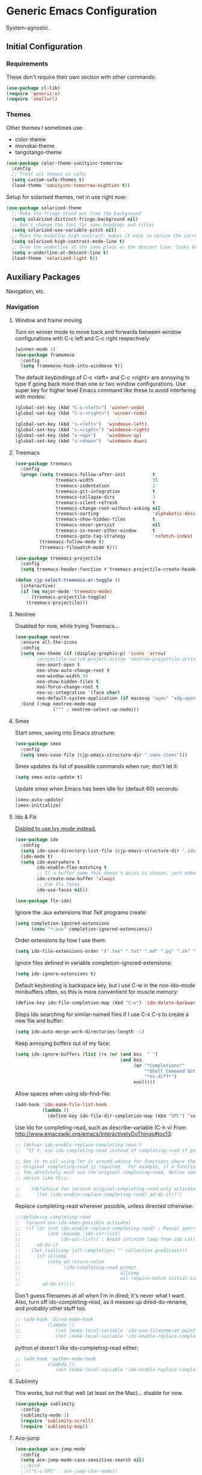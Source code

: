 * Generic Emacs Configuration

System-agnostic.

** Initial Configuration

*** Requirements

These don't require their own section with other commands:

#+BEGIN_SRC emacs-lisp
  (use-package cl-lib)
  (require 'generic-x)
  (require 'smallurl)
#+END_SRC

*** Themes

Other themes I sometimes use:

- color-theme
- monokai-theme
- tangotango-theme

#+BEGIN_SRC emacs-lisp
  (use-package color-theme-sanityinc-tomorrow
    :config
    ;; Treat all themes as safe:
    (setq custom-safe-themes t)
    (load-theme 'sanityinc-tomorrow-eighties t))
#+END_SRC

Setup for solarised themes, not in use right now:

#+BEGIN_SRC emacs-lisp :tangle no
  (use-package solarized-theme
    ;; Make the fringe stand out from the background
    (setq solarized-distinct-fringe-background nil)
    ;; Don't change the font for some headings and titles
    (setq solarized-use-variable-pitch nil)
    ;; Make the modeline high contrast: makes it easy to notice the current buffer
    (setq solarized-high-contrast-mode-line t)
    ;; Draw the underline at the same place as the descent line: looks better
    (setq x-underline-at-descent-line t)
    (load-theme 'solarized-light t))
#+END_SRC

** Auxiliary Packages

Navigation, etc.

*** Navigation
**** Window and frame moving

Turn on winner mode to move back and forwards between window configurations with C-c left
and C-c right respectively:

#+BEGIN_SRC emacs-lisp
  (winner-mode 1)
  (use-package framemove
    :config
    (setq framemove-hook-into-windmove t))
#+END_SRC

The default keybindings of C-c <left> and C-c <right> are annoying to type if going back
more than one or two window configurations. Use super key for higher level Emacs command
like these to avoid interfering with modes:

#+BEGIN_SRC emacs-lisp
  (global-set-key (kbd "C-s-<left>") 'winner-undo)
  (global-set-key (kbd "C-s-<right>") 'winner-redo)

  (global-set-key (kbd "s-<left>")  'windmove-left)
  (global-set-key (kbd "s-<right>") 'windmove-right)
  (global-set-key (kbd "s-<up>")    'windmove-up)
  (global-set-key (kbd "s-<down>")  'windmove-down)
#+END_SRC

**** Treemacs

#+BEGIN_SRC emacs-lisp
  (use-package treemacs
    :config
    (progn (setq treemacs-follow-after-init          t
                 treemacs-width                      35
                 treemacs-indentation                2
                 treemacs-git-integration            t
                 treemacs-collapse-dirs              3
                 treemacs-silent-refresh             t
                 treemacs-change-root-without-asking nil
                 treemacs-sorting                    'alphabetic-desc
                 treemacs-show-hidden-files          t
                 treemacs-never-persist              nil
                 treemacs-is-never-other-window      t
                 treemacs-goto-tag-strategy          'refetch-index)
           (treemacs-follow-mode t)
           (treemacs-filewatch-mode t)))

  (use-package treemacs-projectile
    :config
    (setq treemacs-header-function #'treemacs-projectile-create-header))

  (defun cjp-select-treemacs-or-toggle ()
    (interactive)
    (if (eq major-mode 'treemacs-mode)
        (treemacs-projectile-toggle)
      (treemacs-projectile)))
#+END_SRC

**** Neotree

Disabled for now, while trying Treemacs...

#+BEGIN_SRC emacs-lisp :tangle no
  (use-package neotree
    :ensure all-the-icons
    :config
    (setq neo-theme (if (display-graphic-p) 'icons 'arrow)
          ;projectile-switch-project-action 'neotree-projectile-action
          neo-smart-open t
          neo-show-auto-change-root t
          neo-window-width 30
          neo-show-hidden-files t
          neo-force-change-root t
          neo-vc-integration '(face char)
          neo-default-system-application (if macosxp "open" "xdg-open"))
    :bind (:map neotree-mode-map
                ("^" . neotree-select-up-node)))
#+END_SRC

**** Smex

Start smex, saving into Emacs structure:

#+BEGIN_SRC emacs-lisp
  (use-package smex
    :config
    (setq smex-save-file (cjp-emacs-structure-dir ".smex-items")))
#+END_SRC

Smex updates its list of possible commands when run; don't let it:

#+BEGIN_SRC emacs-lisp
  (setq smex-auto-update t)
#+END_SRC

Update smex when Emacs has been idle for (default 60) seconds:

#+BEGIN_SRC emacs-lisp
  (smex-auto-update)
  (smex-initialize)
#+END_SRC

**** Ido & Flx

_Disbled to use Ivy mode instead._

#+BEGIN_SRC emacs-lisp :tangle no
  (use-package ido
    :config
    (setq ido-save-directory-list-file (cjp-emacs-structure-dir ".ido.last"))
    (ido-mode t)
    (setq ido-everywhere t
          ido-enable-flex-matching t
          ;; If a buffer name that doesn't exist is chosen, just make a new one without prompting
          ido-create-new-buffer 'always
          ;; Use flx faces
          ido-use-faces nil))

  (use-package flx-ido)
#+END_SRC

Ignore the .aux extensions that TeX programs create:

#+BEGIN_SRC emacs-lisp :tangle no
  (setq completion-ignored-extensions
        (cons "*.aux" completion-ignored-extensions))
#+END_SRC

Order extensions by how I use them:

#+BEGIN_SRC emacs-lisp :tangle no
  (setq ido-file-extensions-order '(".tex" ".txt" ".md" ".py" ".sh" ".el" ".xml" ".htm"))
#+END_SRC

Ignore files defined in variable completion-ignored-extensions:

#+BEGIN_SRC emacs-lisp :tangle no
  (setq ido-ignore-extensions t)
#+END_SRC

Default keybinding is backspace key, but I use C-w in the non-Ido-mode minibuffers often,
so this is more conventient for muscle memory:

#+BEGIN_SRC emacs-lisp :tangle no
  (define-key ido-file-completion-map (kbd "C-w") 'ido-delete-backward-updir)
#+END_SRC

Stops Ido searching for similar-named files if I use C-x C-s to create a new
file and buffer:

#+BEGIN_SRC emacs-lisp :tangle no
  (setq ido-auto-merge-work-directories-length -1)
#+END_SRC

Keep annoying buffers out of my face:

#+BEGIN_SRC emacs-lisp :tangle no
  (setq ido-ignore-buffers (list (rx (or (and bos  " ")
                                         (and bos
                                              (or "*Completions*"
                                                  "*Shell Command Output*"
                                                  "*vc-diff*")
                                              eos)))))
#+END_SRC

Allow spaces when using ido-find-file:

#+BEGIN_SRC emacs-lisp :tangle no
  (add-hook 'ido-make-file-list-hook
            (lambda ()
              (define-key ido-file-dir-completion-map (kbd "SPC") 'self-insert-command)))
#+END_SRC

Use Ido for completing-read, such as describe-variable (C-h v) From
http://www.emacswiki.org/emacs/InteractivelyDoThings#toc13:

#+BEGIN_SRC emacs-lisp :tangle no
  ;; (defvar ido-enable-replace-completing-read t
  ;;  "If t, use ido-completing-read instead of completing-read if possible.

  ;; Set it to nil using let in around-advice for functions where the
  ;; original completing-read is required.  For example, if a function
  ;; foo absolutely must use the original completing-read, define some
  ;; advice like this:

  ;;    (defadvice foo (around original-completing-read-only activate)
  ;;      (let (ido-enable-replace-completing-read) ad-do-it))")
#+END_SRC

Replace completing-read wherever possible, unless directed otherwise:

#+BEGIN_SRC emacs-lisp :tangle no
  ;;(defadvice completing-read
  ;;  (around use-ido-when-possible activate)
  ;;  (if (or (not ido-enable-replace-completing-read) ; Manual override disable ido
  ;;          (and (boundp 'ido-cur-list)
  ;;               ido-cur-list)) ; Avoid infinite loop from ido calling this
  ;;      ad-do-it
  ;;    (let ((allcomp (all-completions "" collection predicate)))
  ;;      (if allcomp
  ;;          (setq ad-return-value
  ;;                (ido-completing-read prompt
  ;;                                     allcomp
  ;;                                     nil require-match initial-input hist def))
  ;;        ad-do-it))))
#+END_SRC

Don't guess filenames at all when I'm in dired; it's never what I want.  Also, turn off
ido-completing-read, as it messes up dired-do-rename, and probably other stuff too.

#+BEGIN_SRC emacs-lisp :tangle no
  ;; (add-hook 'dired-mode-hook
  ;;          (lambda ()
  ;;             (set (make-local-variable 'ido-use-filename-at-point) nil)
  ;;             (set (make-local-variable 'ido-enable-replace-completing-read) nil)))
#+END_SRC

python.el doesn't like ido-completing-read either:

#+BEGIN_SRC emacs-lisp :tangle no
  ;; (add-hook 'python-mode-hook
  ;;          (lambda ()
  ;;             (set (make-local-variable 'ido-enable-replace-completing-read) nil)))
#+END_SRC

**** Sublimity

This works, but not that well (at least on the Mac)... disable for now.

#+BEGIN_SRC emacs-lisp :tangle no
    (use-package sublimity
      :config
      (sublimity-mode 1)
      (require 'sublimity-scroll)
      (require 'sublimity-map))
#+END_SRC

**** Ace-jump

#+BEGIN_SRC emacs-lisp
  (use-package ace-jump-mode
    :config
    (setq ace-jump-mode-case-sensitive-search nil)
    ;;:bind
    ;;(("C-c SPC" . ace-jump-char-mode))
    )
#+END_SRC

**** ace-isearch

#+BEGIN_SRC emacs-lisp
  (use-package ace-isearch
    :config
    (global-ace-isearch-mode t)

    (setq ace-isearch-input-idle-delay 0.4
          ace-isearch-input-length 10
          ace-isearch-function-from-isearch 'helm-swoop-from-isearch
          ace-isearch-submode 'ace-jump-char-mode
          ace-isearch-use-ace-jump 'printing-char))
#+END_SRC

**** Helm

_Disabled for now... switching to use Ivy._

#+BEGIN_SRC emacs-lisp :tangle no
  (use-package ac-helm)
  (use-package helm-dictionary)
#+END_SRC

Good setup advice from https://tuhdo.github.io/helm-intro.html. Use
curl if it's available. Explicitly disable fuzzy matching, as Helm
seems better without. M-x doesn't work with same keys on all systems,
so bind to C-x X-m too (And C-c for good measure, in case your finger
slips).

#+BEGIN_SRC emacs-lisp :tangle no
  (use-package helm
    :config
    (helm-mode 1)
    (helm-adaptive-mode 1)
    (when (executable-find "curl")
      (setq helm-google-suggest-use-curl-p t))
    (setq helm-split-window-in-side-p t ; Open helm buffer inside current window
          helm-move-to-line-cycle-in-source t
          helm-ff-search-library-in-sexp t ; search for library in `require' and `declare-function' sexp
          helm-scroll-amount 8 ; scroll 8 lines other window using M-<next>/M-<prior>
          helm-ff-file-name-history-use-recentf t
          helm-yank-symbol-first t
          helm-ff-newfile-prompt-p nil)
    (setq helm-M-x-fuzzy-match nil
          helm-buffers-fuzzy-matching nil
          helm-recentf-fuzzy-match nil
          helm-semantic-fuzzy-match nil
          helm-imenu-fuzzy-match nil
          helm-locate-fuzzy-match nil
          helm-apropos-fuzzy-match nil
          helm-lisp-fuzzy-completion nil)

    :bind
    (("M-x" . helm-M-x)
     ("C-x m" . helm-M-x)
     ("C-x C-m" . helm-M-x)
     ("C-c C-m" . helm-M-x)
     ("C-x b" . helm-mini)
     ("C-x C-r" . helm-recentf)
     ("M-y" . helm-show-kill-ring)
     ("C-x C-d" . helm-find-files)
     ("C-x C-f" . helm-find-files)
     ("C-'" . helm-semantic-or-imenu)
     ("C-." . helm-all-mark-rings)
     ("C-," . helm-filtered-bookmarks)
     ("C-h a" . helm-apropos)
     ("C-S-s" . helm-swoop)

     :map helm-map
     ("<tab>" . helm-execute-persistent-action)
     ("C-i" . helm-execute-persistent-action)
     ("C-<tab>" . helm-select-action)
     ("C-w" . backward-kill-word)
     ("M-n" . helm-next-source)
     ("M-p" . helm-previous-source)))
#+END_SRC

If the thing at point is a directory, go into the directory (as though hitting
<tab>). Else, open it. If the directory is `.' or `..', open in dired as usual:

#+BEGIN_SRC emacs-lisp :tangle no
  (define-key helm-find-files-map (kbd "<return>")
    '(lambda () (interactive) (let ((sel (helm-get-selection)))
                           (if (and (file-directory-p sel)
                                    (not (helm-ff-dot-file-p sel)))
                               (helm-execute-persistent-action)
                             (helm-maybe-exit-minibuffer)))))
#+END_SRC

#+BEGIN_SRC emacs-lisp :tangle no
  (define-key helm-find-files-map (kbd "C-x C-f") (lambda () (interactive)
                                                    (let ((current-prefix-arg '(4)))
                                                      (helm-ff-run-browse-project))))
  (define-key helm-find-files-map (kbd "C-x C-d") 'helm-ff-run-locate)
#+END_SRC

If the first two items in helm-find-files results are '.' and '..', and point would
usually be on the first one, move point down by two:

#+BEGIN_SRC emacs-lisp :tangle no
  (add-hook 'helm-after-update-hook
            (lambda () (when (and (helm-file-completion-source-p)
                             (not (helm-empty-source-p))
                             (string-match "/\\.$" (helm-get-selection)))
                    (helm-next-line 2))))
#+END_SRC

Use thing at point when invoking helm-man-woman:

#+BEGIN_SRC emacs-lisp :tangle no
  (add-to-list 'helm-sources-using-default-as-input 'helm-source-man-pages)
#+END_SRC

***** helm-swoop

#+BEGIN_SRC emacs-lisp :tangle no
  (use-package helm-swoop)
#+END_SRC

=helm-swoop-multiline-from-helm-swoop= is a result of a [[https://www.reddit.com/r/emacs/comments/334a7a/binding_to_trigger_helmswoop_multiline/cqj6xqd][question I asked on reddit]]:

#+BEGIN_SRC emacs-lisp :tangle no
  (defun helm-swoop-multiline-from-helm-swoop ()
    "Run `helm-swoop' over multiple lines, using the current
  helm-swoop pattern."
    (interactive)
    ;; run after exit the current minibuffer operation
    (run-with-timer
     0 nil (lambda () (helm-swoop :$query helm-swoop-pattern :$multiline 4)))
    (exit-minibuffer))
#+END_SRC

#+BEGIN_SRC emacs-lisp :tangle no
  (define-key isearch-mode-map (kbd "M-s") 'helm-swoop-from-isearch)
  (define-key helm-swoop-map (kbd "M-s") 'helm-multi-swoop-all-from-helm-swoop)
  (define-key helm-multi-swoop-map (kbd "M-s") 'helm-swoop-multiline-from-helm-swoop)
#+END_SRC

Move up and down like isearch:

#+BEGIN_SRC emacs-lisp :tangle no
  (define-key helm-swoop-map (kbd "C-r") 'helm-previous-line)
  (define-key helm-swoop-map (kbd "C-s") 'helm-next-line)
  (define-key helm-multi-swoop-map (kbd "C-r") 'helm-previous-line)
  (define-key helm-multi-swoop-map (kbd "C-s") 'helm-next-line)
#+END_SRC

#+BEGIN_SRC emacs-lisp :tangle no
  (setq helm-swoop-use-line-number-face t)
#+END_SRC
**** Ivy mode

#+BEGIN_SRC emacs-lisp
  (use-package ivy
    :diminish " Ⓘ"
    :config
    (ivy-mode 1)

    ;; Add recentf-mode and bookmarks to ivy-switch-buffer completion candidates
    (setq ivy-use-virtual-buffers t)

    ;; Allow minibuffer commands in the minibuffer
    (setq enable-recursive-minibuffers t)

    ;; I prefer to be able to match words regardless of their search order
    (setq ivy-re-builders-alist
          '((t . ivy--regex-ignore-order)))

    (setq ivy-height 14)

    ;; Set Ivy to be used by other modes that don't pick it up by default
    (setq magit-completing-read-function 'ivy-completing-read)
    (setq projectile-completion-system 'ivy)
    :bind (:map ivy-minibuffer-map
                ;; Switch these two bindings round, as this feels more natural
                ("C-j" . ivy-done)
                ("<return>" . ivy-alt-done)
                ;; This is bound to C-w too, but I have years of using this binding with
                ;; Helm
                ("C-l" . ivy-backward-kill-word)))

  (use-package counsel
    :ensure smex
    :config
    ;; The default is to prefix the input with '^', but I dislike this behaviour
    (add-to-list 'ivy-initial-inputs-alist '(counsel-M-x . ""))
    :bind (("C-x C-r" . counsel-recentf)
           ("M-y" . counsel-yank-pop)
           ("C-x C-d" . counsel-dired-jump)
           ("C-'" . counsel-imenu)
           ("M-x" . counsel-M-x)))

  (use-package swiper
    :bind (("C-s" . swiper)
           ("C-r" . swiper)))
#+END_SRC

*** Visual Improvements
**** GitGutter

#+BEGIN_SRC emacs-lisp
  (use-package git-gutter
    :config
    (global-git-gutter-mode 1))
#+END_SRC

**** Visual Bookmarks

#+BEGIN_SRC emacs-lisp
  (use-package bm
    :ensure t
    :demand t

    :init
    ;; restore on load (even before you require bm)
    (setq bm-restore-repository-on-load t)

    :config
    ;; Allow cross-buffer 'next'
    (setq bm-cycle-all-buffers t)

    ;; where to store persistant files
    (setq bm-repository-file (cjp-data-dir "bm-repository"))

    ;; save bookmarks
    (setq-default bm-buffer-persistence t)

    ;; Loading the repository from file when on start up.
    (add-hook' after-init-hook 'bm-repository-load)
    ;; Restoring bookmarks when on file find.
    (add-hook 'find-file-hooks 'bm-buffer-restore)

    ;; Saving bookmarks
    (add-hook 'kill-buffer-hook #'bm-buffer-save)

    ;; Saving the repository to file when on exit.  kill-buffer-hook is not called
    ;; when Emacs is killed, so we must save all bookmarks first.
    (add-hook 'kill-emacs-hook #'(lambda nil
                                   (bm-buffer-save-all)
                                   (bm-repository-save)))

    ;; The `after-save-hook' is not necessary to use to achieve persistence, but
    ;; it makes the bookmark data in repository more in sync with the file state.
    (add-hook 'after-save-hook #'bm-buffer-save)

    ;; Restoring bookmarks
    (add-hook 'find-file-hooks   #'bm-buffer-restore)
    (add-hook 'after-revert-hook #'bm-buffer-restore)

    ;; The `after-revert-hook' is not necessary to use to achieve persistence, but
    ;; it makes the bookmark data in repository more in sync with the file
    ;; state. This hook might cause trouble when using packages that automatically
    ;; reverts the buffer (like vc after a check-in).  This can easily be avoided
    ;; if the package provides a hook that is called before the buffer is reverted
    ;; (like `vc-before-checkin-hook').  Then new bookmarks can be saved before
    ;; the buffer is reverted.  Make sure bookmarks is saved before check-in (and
    ;; revert-buffer)
    (add-hook 'vc-before-checkin-hook #'bm-buffer-save)

    :bind (("<f2>" . bm-next)
           ("S-<f2>" . bm-previous)
           ("C-<f2>" . bm-toggle)))
#+END_SRC

**** Highlight Indentation

Using [[https://github.com/DarthFennec/highlight-indent-guides][this package]] to show columns, highlighting indentation.

#+BEGIN_SRC emacs-lisp
  (use-package highlight-indent-guides
    :config
    (setq highlight-indent-guides-method 'column
          highlight-indent-guides-auto-odd-face-perc 5
          highlight-indent-guides-auto-even-face-perc 5)
    (add-hook 'prog-mode-hook 'highlight-indent-guides-mode))
#+END_SRC

**** Highlight Symbol

#+BEGIN_SRC emacs-lisp
  (use-package highlight-symbol)
  ;; (global-set-key [(control f3)] 'highlight-symbol-at-point)
  ;; (global-set-key [f3] 'highlight-symbol-next)
  ;; (global-set-key [(shift f3)] 'highlight-symbol-prev)
  ;; (global-set-key [(meta f3)] 'highlight-symbol-prev)))
  ;; (global-set-key [(control meta f3)] 'highlight-symbol-query-replace)
#+END_SRC

**** Uniquify

#+BEGIN_SRC emacs-lisp
  (require 'uniquify)
#+END_SRC

Instead of <2> etc. after buffer name when opening multiple files with the same name,
Change it to "name" : "directory name":

#+BEGIN_SRC emacs-lisp
  (setq uniquify-buffer-name-style 'forward
        uniquify-separator ":")
#+END_SRC

**** Anzu

[[https://github.com/syohex/emacs-anzu][anzu]] provides a minor mode which displays current match and total matches information
in the mode-line in various search modes.

#+BEGIN_SRC emacs-lisp
  (use-package anzu
    :config
    (global-anzu-mode t))
#+END_SRC

**** Powerline

#+BEGIN_SRC emacs-lisp
      (use-package powerline
        :ensure all-the-icons
        :config
        ;; Apply a powerline color offset to correct for the wrong colors of the powerline
        ;; separators
                                            ;(load-library "powerline-srgb-offset")
                                            ;(powerline-srgb-offset-activate "solarized-light")

        (setq powerline-default-separator 'wave)
        (defface cjp-powerline-yellow '((t (:background "#ffcc66" :foreground "#2d2d2d" :inherit mode-line)))
          "Powerline yellow face.")

        ;; Same as powerline-default-theme, but move some of the items about a bit
        (setq-default mode-line-format
                      '("%e"
                        (:eval
                         (let* ((active (powerline-selected-window-active))
                                (mode-line (if active 'mode-line 'mode-line-inactive))
                                (face1 (if active 'powerline-active1 'powerline-inactive1))
                                (face2 (if active 'powerline-active2 'powerline-inactive2))
                                (face-yellow (if active 'cjp-powerline-yellow 'powerline-inactive1))
                                (separator-left (intern (format "powerline-%s-%s"
                                                                (powerline-current-separator)
                                                                (car powerline-default-separator-dir))))
                                (separator-right (intern (format "powerline-%s-%s"
                                                                 (powerline-current-separator)
                                                                 (cdr powerline-default-separator-dir))))
                                (height (when macosxp 20))
                                (lhs (list (powerline-raw "%*" face-yellow 'l)
                                           (let ((branch (mapconcat 'concat (cdr (split-string (or vc-mode " ") "[:-]")) "-")))
                                             (powerline-raw (concat "[" (projectile-project-name)
                                                                    (when (> (length branch) 0)
                                                                      (concat "|" branch))
                                                                    "]") face-yellow 'l))
                                           (let ((host (file-remote-p default-directory 'host)))
                                             (when host
                                               (powerline-raw (concat "(" host ")") face-yellow 'l)))
                                           (powerline-buffer-id face-yellow 'l)
                                           (powerline-raw " " face-yellow)
                                           (funcall separator-left face-yellow face1 height)
                                           (when (boundp 'erc-modified-channels-object)
                                             (powerline-raw erc-modified-channels-object face1 'l))
                                           (powerline-major-mode face1 'l)
                                           (powerline-process face1)
                                            ;(powerline-minor-modes face1 'l)
                                           (powerline-narrow face1 'l)
                                           (powerline-raw " " face1)
                                           (funcall separator-left face1 face2 height)
                                           (when (and (boundp 'which-function-mode) which-function-mode)
                                             (powerline-raw which-func-current face2 'l))))
                                (rhs (list (powerline-raw global-mode-string face2 'r)
                                           (funcall separator-right face2 face1 height)
                                           (powerline-raw " " face1)
                                           (unless window-system
                                             (powerline-raw (char-to-string #xe0a1) face1 'l))
                                           (when powerline-display-buffer-size
                                             (powerline-buffer-size face1 'r))
                                           (when powerline-display-mule-info
                                             (powerline-raw mode-line-mule-info face1 'r))
                                           (powerline-raw "%4l" face1 'r)
                                           (funcall separator-right face1 mode-line height)
                                           (powerline-raw " ")
                                           (powerline-raw "%6p" nil 'r)
                                           (when powerline-display-hud
                                             (powerline-hud face-yellow face1)))))
                           (concat (powerline-render lhs)
                                   (powerline-fill face2 (powerline-width rhs))
                                   (powerline-render rhs)))))))
#+END_SRC

**** Beacon

#+BEGIN_SRC emacs-lisp
  (use-package beacon
    :config (beacon-mode 1))
#+END_SRC

*** General

These packages have no particular configuration; I just use them:

#+BEGIN_SRC emacs-lisp
  (use-package htmlize)

  (use-package regex-tool)
  (use-package scpaste)
  (use-package smooth-scrolling)
#+END_SRC

**** Hydra

#+BEGIN_SRC emacs-lisp
  (use-package hydra)
#+END_SRC

**** IMenu

#+BEGIN_SRC emacs-lisp
  (use-package imenu-anywhere
    :config
    (setq imenu-anywhere-buffer-filter-functions '(imenu-anywhere-same-project-p))
    :bind (("C-'" . ivy-imenu-anywhere)))
#+END_SRC

**** Ag

#+BEGIN_SRC emacs-lisp
  (use-package ag
    :config
    (setq ag-highlight-search t))
#+END_SRC

**** Projectile

#+BEGIN_SRC emacs-lisp
  (use-package projectile
    :diminish " Ⓟ"
    :config
    (projectile-global-mode)
    (setq projectile-enable-caching t)
    :bind (("C-x C-g" . cjp-grep-project-or-swiper-buffer)))

  (use-package counsel-projectile
    :config
    (counsel-projectile-on)
    (setq projectile-switch-project-action #'counsel-projectile-find-file))
#+END_SRC

**** Pandoc mode

#+BEGIN_SRC emacs-lisp
  (use-package pandoc)
#+END_SRC

**** Smart Shift

#+BEGIN_SRC emacs-lisp
  (use-package smart-shift
    :config (global-smart-shift-mode 1))
#+END_SRC

**** Iedit

#+BEGIN_SRC emacs-lisp
  (use-package iedit
    :config
    (set-face-attribute 'iedit-occurrence nil :background "#ffcc66" :foreground "#2d2d2d")
    :bind
    (("C-;" . iedit-mode)
     :map isearch-mode-map
     ("C-;" . iedit-mode)
     :map iedit-mode-keymap
     ("M-n" . iedit-next-occurrence)
     ("M-p" . iedit-prev-occurrence)))
#+END_SRC

**** Multiple Cursors

#+BEGIN_SRC emacs-lisp
  (use-package multiple-cursors
    :bind
    (("C-M-?" . mc/edit-lines)
     ("C-<" . mc/mark-previous-like-this)
     ("C->" . mc/mark-next-like-this)
     ("C-M-<" . mc/mark-all-like-this)
     ("C-M->" . mc/mark-all-like-this)))
#+END_SRC

**** Expand Region

#+BEGIN_SRC emacs-lisp
  (use-package expand-region
    :bind
    (("C-=" . er/expand-region)
     ("C-+" . er/expand-region)
     ("M-+" . er/expand-region)))
#+END_SRC

**** Aspell

Found from http://www.emacswiki.org/emacs/CocoAspell:

#+BEGIN_SRC emacs-lisp
  (setq ispell-program-name "aspell"
        ispell-dictionary "english"
        ispell-dictionary-alist
        (let ((default '("[A-Za-z]" "[^A-Za-z]" "[']" nil
                         ("-B" "-d" "english" "--dict-dir"
                          "/Library/Application Support/cocoAspell/aspell6-en-6.0-0")
                         nil iso-8859-1)))
          `((nil ,@default)
            ("english" ,@default))))
#+END_SRC

Save personal dictionary in emacs structure:

#+BEGIN_SRC emacs-lisp
  (setq ispell-personal-dictionary
        (cjp-emacs-structure-dir ".aspell-personal-dictionary"))
#+END_SRC

Spell word at point (Usually M-$):

#+BEGIN_SRC emacs-lisp
  (global-set-key (kbd "M-s") 'ispell-word)
#+END_SRC

**** ElDoc

#+BEGIN_SRC emacs-lisp
  (use-package c-eldoc)
#+END_SRC

#+BEGIN_SRC emacs-lisp
  (mapc (lambda (x) (add-hook x 'turn-on-eldoc-mode))
        '(python-mode-hook
          inferior-python-mode
          emacs-lisp-mode-hook
          scheme-mode-hook
          inferior-scheme-mode-hook
          geiser-repl-mode-hook
          lisp-mode-hook
          slime-mode-hook
          slime-repl-mode-hook
          lisp-interaction-mode-hook
          c-mode-hook))
#+END_SRC

#+BEGIN_SRC emacs-lisp
  (setq c-eldoc-includes "-I./ -I../ -I/usr/include/ -I/usr/local/include/ ")
#+END_SRC

**** Yasnippet

#+BEGIN_SRC emacs-lisp
  (use-package yasnippet
    :config
    (yas-global-mode 1))
#+END_SRC

Store my personal snippets in ~/emacs/snippets, still load the stock ones:

#+BEGIN_SRC emacs-lisp
  (add-to-list 'yas/root-directory (cjp-emacs-structure-dir "contributed" "snippets"))
  (add-to-list 'yas/root-directory (cjp-emacs-structure-dir "personal" "snippets"))
#+END_SRC

Load snippets from all directories:

#+BEGIN_SRC emacs-lisp
  ;(mapc 'yas/load-directory yas/root-directory)
#+END_SRC

If there are multiple snippets to choose from, use ido by default in minibuffer:

#+BEGIN_SRC emacs-lisp
  (setq yas-prompt-functions '(yas/ido-prompt
                               yas/dropdown-prompt
                               yas/x-prompt
                               yas/completing-prompt
                               yas/no-prompt))
#+END_SRC

Yasnippet doesn't play well with ansi-term:

#+BEGIN_SRC emacs-lisp
  (add-hook 'term-mode-hook (lambda() (yas-minor-mode -1)))
#+END_SRC

**** Recent files

From http://www.masteringemacs.org/articles/2011/01/27/
find-files-faster-recent-files-package

#+BEGIN_SRC emacs-lisp
  (require 'recentf)
#+END_SRC

Tramp mode messes this up, causing Emacs to IO block for a short time. (From
http://www.emacswiki.org/emacs/RecentFiles):

#+BEGIN_SRC emacs-lisp
  (setq recentf-auto-cleanup 'never)
#+END_SRC

50 files ought to be enough:

#+BEGIN_SRC emacs-lisp
  (setq ;; default is ~/.recentf
   recentf-save-file (cjp-emacs-structure-dir ".recentf")
   recentf-max-saved-items 1024
   recentf-exclude '("\.recentf" "\.ido\.last" "\.aux" "~$"))
#+END_SRC

Enable recent files mode:

#+BEGIN_SRC emacs-lisp
  (recentf-mode t)
#+END_SRC

**** Undo-tree

#+BEGIN_SRC emacs-lisp
  (use-package undo-tree
    :config
    (global-undo-tree-mode 1)
    :bind
    (("C-/" . undo-tree-undo)
     ("M-/" . undo-tree-redo)
     ("C-M-/" . undo-tree-visualize)
     ("C-x o" . other-window)

     ;; Easier bindings than shift-left etc. (nearer home row). "C-x u" binding had to be
     ;; undefined before it could be made to run windmove-left
     :map undo-tree-map
     ("C-x u" . nil)))
#+END_SRC

**** CUA

Turn on for rectangle mode only:

#+BEGIN_SRC emacs-lisp
  (setq cua-enable-cua-keys nil)
  (setq cua-rectangle-mark-key (kbd "<C-M-return>"))
  (cua-mode 1)
#+END_SRC

**** Dictionary

#+BEGIN_SRC emacs-lisp
  (use-package dictionary
    :config
    (autoload 'dictionary-search "dictionary"
      "Ask for a word and search it in all dictionaries" t)
    (autoload 'dictionary-match-words "dictionary"
      "Ask for a word and search all matching words in the dictionaries" t)
    (autoload 'dictionary-lookup-definition "dictionary"
      "Unconditionally lookup the word at point." t)
    (autoload 'dictionary "dictionary"
      "Create a new dictionary buffer" t)

    (setq dictionary-default-strategy "re"
          dictionary-use-single-buffer t)
    :bind
    (("C-c s" . dictionary-lookup-definition)
     ("C-c S" . dictionary-search)
     ("C-c m" . dictionary-match-words)
     ("M-S" . dictionary-lookup-definition)))
#+END_SRC
**** Flymake

Show error messages in minibuffer, not as a GUI menu:

#+BEGIN_SRC emacs-lisp
  (use-package flymake-cursor)
#+END_SRC

Use pyflakes with flymake:

#+BEGIN_SRC emacs-lisp
  (when (load "flymake" t)
    (defun flymake-pyflakes-init ()
      (let* ((temp-file (flymake-init-create-temp-buffer-copy
                         'flymake-create-temp-inplace))
             (local-file (file-relative-name
                          temp-file
                          (file-name-directory buffer-file-name))))
        (list "pyflakes" (list local-file))))

    (add-to-list 'flymake-allowed-file-name-masks
                 '("\\.py\\'" flymake-pyflakes-init)))
#+END_SRC

**** Flycheck

#+BEGIN_SRC emacs-lisp
  (use-package flycheck
    :ensure t
    :diminish " Ⓕ"
    :config
    (global-flycheck-mode)
    (setq-default flycheck-disabled-checkers '(emacs-lisp-checkdoc))
    (setq flycheck-display-errors-delay 0.2))
#+END_SRC

**** Edit Server

(Editing from Google Chrome.) Chrome extension `Edit with Emacs` supplies edit-server.el,
which has to be loaded for Emacs to get the content from Chrome.

Further details: http://www.emacswiki.org/emacs/Edit_with_Emacs.

#+BEGIN_SRC emacs-lisp
  (when (display-graphic-p)
    (use-package edit-server
      :config
      (setq edit-server-new-frame nil)
      (edit-server-start)

      ;; Use markdown mode, but still use C-c C-c to send back to Chrome
      (add-hook 'edit-server-start-hook
                (lambda ()
                  (markdown-mode)
                  (local-set-key (kbd "C-c C-c") 'edit-server-done)))))
#+END_SRC

**** DocView

When viewing pdf (for example), have it auto-revert. Useful if viewing a LaTeX document
with AUCTeX:

#+BEGIN_SRC emacs-lisp
  (add-hook 'doc-view-mode-hook 'auto-revert-mode)
#+END_SRC

Higher quality PDFs please:

#+BEGIN_SRC emacs-lisp
  (setq doc-view-resolution 300)
#+END_SRC

**** Bookmarks

#+BEGIN_SRC emacs-lisp
  (use-package bookmark+)
#+END_SRC

Choose a location of bookmarks file. Save bookmarks file every time I put a new bookmark
in the file (not just when Emacs quits):

#+BEGIN_SRC emacs-lisp
  (setq bookmark-default-file (cjp-emacs-structure-dir "bookmarks")
        bookmark-save-flag 1
        bmkp-bmenu-state-file (cjp-emacs-structure-dir ".emacs-bmk-bmenu-state.el")
        bmkp-bmenu-commands-file
        (cjp-emacs-structure-dir ".emacs-bmk-bmenu-commands.el"))
#+END_SRC

**** Company mode

#+BEGIN_SRC emacs-lisp
  (use-package company
    :config
    (global-company-mode)
    :bind (:map company-active-map
                ("C-n" . company-select-next)
                ("C-p" . company-select-previous)
                ("C-w" . backward-kill-word)))

  (use-package company-quickhelp
    :init
    (use-package pos-tip)
    :config
    (company-quickhelp-mode 1)
    (setq company-quickhelp-delay 0))
#+END_SRC

**** Auto-complete

     Disable for now, to use Company mode instead.

#+BEGIN_SRC
  (use-package auto-complete
    :config
    (require 'auto-complete-config)

    (setq ac-comphist-file (cjp-emacs-structure-dir ".ac-comphist.dat")
          ac-fuzzy-enable t)

    (add-to-list 'ac-dictionary-directories
                 (cjp-emacs-structure-dir "auto-complete/dict" "lisp"))
    (ac-config-default))
#+END_SRC

** Development
*** Lisp Family
**** Common Lisp

***** Slime

#+BEGIN_SRC emacs-lisp
  (use-package slime
    :config
    (setq inferior-lisp-program "/usr/local/bin/sbcl")
    ;;(slime-setup '(slime-fancy))
    ;; Auto-complete
    (add-hook 'slime-mode-hook 'set-up-slime-ac)
    (add-hook 'slime-repl-mode-hook 'set-up-slime-ac)
    (eval-after-load "auto-complete"
      '(add-to-list 'ac-modes 'slime-repl-mode)))
#+END_SRC

#+BEGIN_SRC emacs-lisp
  (use-package ac-slime)
#+END_SRC

***** Redshank

#+BEGIN_SRC emacs-lisp
  (use-package redshank
    :init
    (use-package paredit)
    :config
    (require 'redshank-loader)
    (eval-after-load "redshank-loader"
      `(redshank-setup '(lisp-mode-hook
                         slime-repl-mode-hook) t)))
#+END_SRC
**** Clojure

#+BEGIN_SRC emacs-lisp
  (use-package cider)
  (use-package clojure-mode)
#+END_SRC

**** Scheme

#+BEGIN_SRC emacs-lisp
  (use-package geiser)
#+END_SRC

#+BEGIN_SRC emacs-lisp
  (require 'quack)
#+END_SRC

#+BEGIN_SRC emacs-lisp
  (setq cjp-scheme-program "mit-scheme")
#+END_SRC

#+BEGIN_SRC emacs-lisp
  (setq scheme-program-name cjp-scheme-program)
#+END_SRC

Geiser is a minor mode built on scheme-mode, supporting racket (PLT-Scheme) and
guile. (See info doc.).

#+BEGIN_SRC emacs-lisp
  ;; (setq load-path (append (list (cjp-emacs-structure-dir "geiser/build/elisp"
  ;;                                                       "lisp"))
  ;;                        load-path))
  ;; (require 'geiser-install)
  ;; (setq geiser-active-implementations '(racket)
  ;;       geiser-repl-history-filename (cjp-emacs-structure-dir ".geiser-history")
  ;;       geiser-repl-autodoc-p nil
  ;;       geiser-mode-autodoc-p nil)
#+END_SRC

Shamelessly stolen from info-look.el, scheme-mode:

#+BEGIN_SRC emacs-lisp
  ;; (info-lookup-maybe-add-help
  ;;  :mode 'geiser-repl-mode
  ;;  :regexp "[^()`',\" \t\n]+"
  ;;  :ignore-case t
  ;;  ;; Aubrey Jaffer's rendition from <URL:ftp://ftp-swiss.ai.mit.edu/pub/scm>
  ;;  :doc-spec '(("(r5rs)Index" nil
  ;;               "^[ \t]+-+ [^:]+:[ \t]*" "\\b")))
#+END_SRC

***** Quack

#+BEGIN_SRC emacs-lisp
  (setq quack-default-program cjp-scheme-program
        quack-run-scheme-always-prompts-p nil)
#+END_SRC

http://synthcode.com/wiki/scheme-complete:

#+BEGIN_SRC emacs-lisp
  (autoload 'scheme-smart-complete "scheme-complete" nil t)
#+END_SRC

#+BEGIN_SRC emacs-lisp
  (autoload 'scheme-get-current-symbol-info "scheme-complete" nil t)
  (add-hook 'scheme-mode-hook
            (lambda ()
              (make-local-variable 'eldoc-documentation-function)
              (setq eldoc-documentation-function 'scheme-get-current-symbol-info)))
#+END_SRC
**** Emacs Lisp

#+BEGIN_SRC emacs-lisp
  (use-package elisp-slime-nav)
  (use-package litable)
  (use-package paredit)
#+END_SRC

***** IELM

[[https://www.emacswiki.org/emacs/InferiorEmacsLispMode][Inferior Emacs Lisp Mode]]. Start ielm with AC, ElDoc, and paredit. Make it inherit local
variables from the buffer it was invoked from:

#+BEGIN_SRC emacs-lisp
  (defvar ielm-invoked-from-buffer nil)
#+END_SRC

#+BEGIN_SRC emacs-lisp
  (add-hook 'ielm-mode-hook
            (lambda ()
              (setq ac-sources '(ac-source-functions
                                 ac-source-variables
                                 ac-source-features
                                 ac-source-symbols
                                 ac-source-words-in-same-mode-buffers))
              (add-to-list 'ac-modes 'inferior-emacs-lisp-mode)
              (auto-complete-mode 1)
              (eldoc-mode 1)
              (paredit-mode 1)
              (ielm-change-working-buffer ielm-invoked-from-buffer)))
#+END_SRC

#+BEGIN_SRC emacs-lisp
  (defadvice ielm (before change-working-buffer activate)
    (setq ielm-invoked-from-buffer (current-buffer)))
#+END_SRC
**** General
***** Pretty Lambda

Turn 'lambda' into the Greek letter:

#+BEGIN_SRC emacs-lisp
  (use-package pretty-lambdada
    :config
    ;; (setq cjp-lispy-modes '(lisp-mode-hook paredit-mode-hook))
    ;; (mapc (lambda (x) (add-hook x 'pretty-lambda)) cjp-lispy-modes)
    (add-hook 'lisp-interaction-mode-hook 'pretty-lambda)
    (add-hook 'emacs-lisp-mode-hook 'pretty-lambda)
    (add-hook 'lisp-mode-hook 'pretty-lambda)
    (add-hook 'slime-mode-hook 'pretty-lambda)
    (add-hook 'slime-mode-hook 'pretty-lambda)
    (add-hook 'slime-repl-mode-hook 'pretty-lambda)
    (add-hook 'scheme-mode-hook 'pretty-lambda)
    (add-hook 'inferior-scheme-mode-hook 'pretty-lambda))
#+END_SRC

***** Paredit

Taken from http://www.emacswiki.org/emacs/ParEdit:

#+BEGIN_SRC emacs-lisp
  (autoload 'paredit-mode "paredit"
    "Minor mode for pseudo-structurally editing Lisp code." t)
#+END_SRC

#+BEGIN_SRC emacs-lisp
  (add-hook 'emacs-lisp-mode-hook       (lambda () (paredit-mode +1)))
  (add-hook 'lisp-mode-hook             (lambda () (paredit-mode +1)))
  (add-hook 'lisp-interaction-mode-hook (lambda () (paredit-mode +1)))
  (add-hook 'scheme-mode-hook           (lambda () (paredit-mode +1)))
  (add-hook 'geiser-repl-mode-hook      (lambda () (paredit-mode +1)))
  (add-hook 'inferior-scheme-mode-hook  (lambda () (paredit-mode +1)))
  (add-hook 'slime-mode-hook            (lambda () (paredit-mode +1)))
  (add-hook 'slime-repl-mode-hook       (lambda () (paredit-mode +1)))
#+END_SRC

Use C-w to backwards kill words, consistent with global custom settings. Also undefine
C-left and C-right, to use these with winner mode:

#+BEGIN_SRC emacs-lisp
  (add-hook 'paredit-mode-hook
            (lambda ()
              (local-set-key (kbd "C-w") 'paredit-backward-kill-word)
              (define-key paredit-mode-map (kbd "C-<left>") nil)
              (define-key paredit-mode-map (kbd "C-<right>") nil)))
#+END_SRC

Stop SLIME's REPL from grabbing DEL, which is annoying when backspacing over a '(':

#+BEGIN_SRC emacs-lisp
  (defun override-slime-repl-bindings-with-paredit ()
    (define-key slime-repl-mode-map
      (read-kbd-macro paredit-backward-delete-key) nil))
  (add-hook 'slime-repl-mode-hook 'override-slime-repl-bindings-with-paredit)
#+END_SRC

*** Python

Using python.el, not python-mode.el. The latter doesn't seem to be able to send the
contents of a buffer to the interpreter easily, as python.el can (with C-c C-c).

#+BEGIN_SRC emacs-lisp
  (use-package python
    :mode
    (("\\.py\\'" . python-mode)
     ("\\.pyx\\'" . python-mode))
    :interpreter ("python" . python-mode)
    :bind
    (:map python-mode-map
          ("<s-tab>" . elpy-company-backend)))
#+END_SRC

Use these extras, too:

#+BEGIN_SRC emacs-lisp
  (use-package pydoc-info)
  (use-package python-info)
  (use-package pyvenv)
#+END_SRC

Turn on auto-complete in python shells:

#+BEGIN_SRC emacs-lisp
  (add-hook 'inferior-python-mode-hook (lambda () (auto-complete-mode 1)))
#+END_SRC

Check files for pep8 mistakes:

#+BEGIN_SRC emacs-lisp
  (autoload 'python-pep8 "python-pep8")
  (autoload 'pep8 "python-pep8")
#+END_SRC

displays "\" at the end of lines that wrap:

#+BEGIN_SRC emacs-lisp
  (setq longlines-show-hard-newlines t)
#+END_SRC

**** Ein

[[https://github.com/tkf/emacs-ipython-notebook][Emacs IPython Notebook]].

#+BEGIN_SRC emacs-lisp
  (use-package ein
    :config
    (setq ein:use-auto-complete t))
#+END_SRC

Or, to enable "superpack" (a little bit hacky improvements):

#+BEGIN_SRC emacs-lisp
  ;; (setq ein:use-auto-complete-superpack t)
#+END_SRC

**** elpy

#+BEGIN_SRC emacs-lisp
  (use-package elpy
    :config
    ;; `highlight-indentation' conflicts with `highlight-indent-guides'. Disable the former
    ;; and the latter still works.
    (delete 'elpy-module-highlight-indentation elpy-modules)
    ;; I use these keys to scroll the buffer up and down by one line
    (define-key elpy-mode-map (kbd "<C-up>") nil)
    (define-key elpy-mode-map (kbd "<C-down>") nil)
    (elpy-enable)
    (when (executable-find "ipython")
      (elpy-use-ipython)))
#+END_SRC

*** C
*** JavaScript

#+BEGIN_SRC emacs-lisp
  (use-package js2-mode
    :mode ("\\.js$"
           "\\.json$")
    :config
    (setq js2-basic-offset 2))
#+END_SRC

  * Go

#+BEGIN_SRC emacs-lisp
  (use-package go-mode)

  (use-package go-eldoc)

  (use-package go-autocomplete)
#+END_SRC

*** Ruby
*** Java
**** javadoc

#+BEGIN_SRC emacs-lisp
  ;; (require 'javadoc-help)

  ;; (add-hook 'java-mode-hook (lambda ()
  ;;                            (local-set-key (kbd "C-h C-h") 'javadoc-lookup)
  ;;                            (local-set-key (kbd "C-S-h C-S-h") 'javadoc-help)))
#+END_SRC

** Discrete Modes
*** Web Mode

#+BEGIN_SRC emacs-lisp
  (use-package web-mode
    :mode ("\\.html?\\'" "\\.phtml\\'" "\\.tpl\\.php\\'" "\\.[agj]sp\\'"
           "\\.as[cp]x\\'" "\\.erb\\'" "\\.mustache\\'" "\\.djhtml\\'"))
#+END_SRC

*** Ediff

Have diffs show character differences:

#+BEGIN_SRC emacs-lisp
  (setq-default ediff-forward-word-function 'forward-char)
  (setq ediff-split-window-function (if (> (frame-width) 160)
                                        'split-window-horizontally
                                      'split-window-vertically))
#+END_SRC

*** JSON

#+BEGIN_SRC emacs-lisp
  (use-package json-mode)
#+END_SRC

*** Yaml

#+BEGIN_SRC emacs-lisp
  (use-package yaml-mode
    :mode (("\\.yaml\\'" . yaml-mode)
           ("\\.yml\\'" . yaml-mode)))
#+END_SRC

*** Visual Regexp

#+BEGIN_SRC emacs-lisp
  (use-package visual-regexp
    :bind
    (("C-c r" . vr/replace)
     ("C-c q" . vr/query-replace)))
#+END_SRC

*** Magit

#+BEGIN_SRC emacs-lisp
  (use-package magit
    :config
    (setq magit-omit-untracked-dir-contents t
          magit-last-seen-setup-instructions "1.4.0"
          git-commit-summary-max-length 50
          git-commit-fill-column 80)
    :bind
    (("C-M-g" . magit-status)))
#+END_SRC

*** Ibuffer

Use ibuffer for my buffer menu (C-x C-b):

#+BEGIN_SRC emacs-lisp
  (defalias 'list-buffers 'ibuffer)
#+END_SRC

ibuffer defaults to opening files with ibuffer-find-file; I prefer ido:

#+BEGIN_SRC emacs-lisp
  (add-hook 'ibuffer-load-hook (lambda ()
                                 (define-key ibuffer-mode-map
                                   (kbd "C-x C-f") 'ido-find-file)))
#+END_SRC

`* !' is what dired uses to clear all marks:

#+BEGIN_SRC emacs-lisp
  (add-hook 'ibuffer-load-hook (lambda ()
                                 (define-key ibuffer-mode-map
                                   (kbd "* !") 'ibuffer-unmark-all)))
#+END_SRC

*** AUCTeX

#+BEGIN_SRC emacs-lisp
  (use-package tex
    :ensure auctex
    :config
    ;; These allow AUCTeX to parse TeX files automatically. Creates 'auto' directory with
    ;; parse info for each TeX file, got annoying so disabled for now.

    ;; (setq TeX-auto-save t)

    (setq ;; Use pdflatex as default mode in AuCTEX, always
          TeX-parse-self t
          ;; TeX-electric-sub-and-superscript nil
          TeX-PDF-mode t)

    ;; Enable math mode and auto-fill when typing LaTeX, and RefTeX:
    (add-hook 'LaTeX-mode-hook 'turn-on-auto-fill)
    (add-hook 'LaTeX-mode-hook 'LaTeX-math-mode)
    (add-hook 'LaTeX-mode-hook 'turn-on-reftex)
    (add-hook 'LaTeX-mode-hook (lambda () (TeX-source-correlate-mode 1)))

    ;; Use tex parser so that TeX commands aren't checked:
    (add-hook 'LaTeX-mode-hook (lambda () (setq ispell-parser 'tex)))
    (setq TeX-source-correlate-method 'synctex)
    (setq ;; Setup RefTeX with AUCTeX automatically
     reftex-plug-into-AUCTeX t
     ;; Use `-', not `:'
     reftex-section-prefixes '((0 . "part-")
                               (1 . "cha-")
                               (t . "sec-"))
     ;; Change citation format to natbib (\citet format)
     reftex-cite-format "\\citet[][]{%l}")
    ;; Highlight keywords from the natbib package:
    (setq font-latex-match-reference-keywords
          '(("citet" "[{")))
    ;; Have AUCTeX ask which is master file for multi-document TeX:
    (setq-default TeX-master nil))

  (use-package reftex)
#+END_SRC

*** Org

#+BEGIN_SRC emacs-lisp
  (use-package org-plus-contrib
    :pin org
    :mode ("\\.org\\'" . org-mode)
    :config

    ;; Enable the extra backends. Required to run before org is required
    (setq org-export-backends '(beamer man md odt org texinfo ascii html icalendar latex))

    ;; Use better defaults when opening files
    (eval-after-load "org" '(setq org-file-apps (if macosxp
                                                    org-file-apps-defaults-macosx
                                                  org-file-apps-defaults-gnu)))

    (setq org-attach-directory (expand-file-name "~/Support/Attachments/"))

    (defun cjp-org-attach-sync ()
      (interactive) (save-excursion
                      (goto-char (point-min))
                      (org-attach-sync)))
    :bind
    (("C-c l" . org-store-link)
     ("C-c c" . org-capture)
     ("C-c a" . org-agenda)
     ("C-c b" . org-iswitchb)

     ;; Make using attachments easier
     ("C-s-o" . org-attach-open)
     ("C-s-d" . org-attach-reveal-in-emacs)
     ("C-s-z" . cjp-org-attach-sync)

     :map org-mode-map
     ("C-c C-'" . org-edit-special)
     ("C-'" . ivy-imenu-anywhere)
     ("M-h" . ns-do-hide-emacs)

     ;; Unbind `C-,' to prevent it overriding the global value of `helm-filtered-bookmarks'
     ("C-," . nil)
     :map org-src-mode-map
     ("C-c C-'" . org-edit-src-exit)))

  (use-package org
    :ensure org-plus-contrib
    :pin org
    :diminish ('org-src . " Ⓞ"))

  (use-package ox-reveal)

  (use-package org-bullets
    :ensure t
    :init
    (setq org-bullets-bullet-list
          '("◉" "◎" "⚫" "○" "►" "◇"))
    :config
    (add-hook 'org-mode-hook (lambda () (org-bullets-mode 1))))
#+END_SRC

**** Org GTD

My custom mode and configuration for implementing GTD with org-mode.

#+BEGIN_SRC emacs-lisp
  (use-package org-gtd
      :disabled
      :pin manual
      :bind
      (("C-s-e" . gtd-export-agendas-and-calendar)
       ("C-s-e" . gtd-export-agendas-and-calendar)
       ;; Search for things using the refile interface:
       ("C-s-/" . gtd-helm-show-org-agenda-and-reference-files-headings))
      :config
      (setq org-mobile-files gtd-agenda-and-reference-files))
#+END_SRC

**** MobileOrg

#+BEGIN_SRC emacs-lisp
  (setq org-mobile-inbox-for-pull org-default-notes-file
        org-mobile-directory "~/Dropbox/Apps/MobileOrg"
        org-mobile-force-id-on-agenda-items nil)
#+END_SRC

**** Capture templates

#+BEGIN_SRC emacs-lisp
;  (add-to-list 'org-capture-templates
;               '("b" "PBC Entry" entry (file+headline "" "Inbox") "* PBC: %?"))
#+END_SRC

A ton of keybindings. Not really worth joining with the rest of the org-mode keybindings
as I don't really use these anymore, so may remove them.

#+BEGIN_SRC emacs-lisp
  (global-set-key (kbd "C-s-i") (lambda () (interactive) (org-capture nil "i")))
  (global-set-key (kbd "C-s-p") (lambda () (interactive) (org-capture nil "p")))
  (global-set-key (kbd "C-s-s") (lambda () (interactive) (org-capture nil "s")))
  (global-set-key (kbd "C-s-a") (lambda () (interactive) (org-capture nil "a")))
  (global-set-key (kbd "C-s-h") (lambda () (interactive) (org-capture nil "h")))
  (global-set-key (kbd "C-s-b") (lambda () (interactive) (org-capture nil "b")))
  (global-set-key (kbd "C-s-w") (lambda () (interactive) (org-capture nil "w")))
  (global-set-key (kbd "C-s-l") (lambda () (interactive) (org-capture nil "l")))
  (global-set-key (kbd "C-s-r") (lambda () (interactive) (org-capture nil "r")))
#+END_SRC

**** Structure templates

#+BEGIN_SRC emacs-lisp
  (setq org-structure-template-alist
        (append '(("l" "#+BEGIN_SRC emacs-lisp\n?\n#+END_SRC" "<src lang=\"emacs-lisp\">\n?\n</src>")
                  ("L" "#+BEGIN_LaTeX\n?\n#+END_LaTeX" "<literal style=\"latex\">\n?\n</literal>"))
                org-structure-template-alist))
#+END_SRC

*** Outline

#+BEGIN_SRC emacs-lisp
  (use-package outline-magic)
#+END_SRC

#+BEGIN_SRC emacs-lisp
  (add-hook 'outline-minor-mode-hook
            (lambda ()
              (define-key outline-minor-mode-map (kbd "<tab>") 'outline-cycle)))
#+END_SRC

*** Info

#+BEGIN_SRC emacs-lisp
  (setq Info-default-directory-list
        (append (cjp-get-dir-structure-in "info")
                (cjp-get-dir-structure-in "packages")
                Info-default-directory-list))
#+END_SRC

#+BEGIN_SRC emacs-lisp
  (setq Info-directory-list Info-default-directory-list)
#+END_SRC

#+BEGIN_SRC emacs-lisp
  ;; (info-lookup-add-help
  ;;  :mode 'lisp-mode
  ;;  :regexp "[^][()'\" \t\n]+"
  ;;  :ignore-case t
  ;;  :doc-spec '(("(ansicl)Symbol Index" nil nil nil)))

  ;; (info-lookup-maybe-add-help
  ;;  :mode 'emacs-lisp-mode
  ;;  :regexp "[^][()`',\" \t\n]+"
  ;;  :doc-spec '(("(elisp)Index"          nil "^ -+ .*: " "\\( \\|$\\)")
  ;;              ;; Commands with key sequences appear in nodes as `foo' and
  ;;              ;; those without as `M-x foo'.
  ;;              ("(emacs)Command Index"  nil "`\\(M-x[ \t\n]+\\)?" "'")
  ;;              ;; Variables normally appear in nodes as just `foo'.
  ;;              ("(emacs)Variable Index" nil "`" "'")
  ;;              ;; Almost all functions, variables, etc appear in nodes as
  ;;              ;; " -- Function: foo" etc.  A small number of aliases and
  ;;              ;; symbols appear only as `foo', and will miss out on exact
  ;;              ;; positions.  Allowing `foo' would hit too many false matches
  ;;              ;; for things that should go to Function: etc, and those latter
  ;;              ;; are much more important.  Perhaps this could change if some
  ;;              ;; sort of fallback match scheme existed.
  ;;              ))
#+END_SRC

*** Markdown

#+BEGIN_SRC emacs-lisp
  (use-package markdown-mode
    :config
    (setq markdown-command "mmd"
          ;; Use underscores for italics
          markdown-italic-underscore t
          markdown-indent-on-enter nil
          ;; Enable syntax highlighting (LaTeX)
          markdown-enable-math t
          markdown-asymmetric-header t
          markdown-list-indent-width 2
          markdown-reference-location 'end
          markdown-footnote-location 'end)
    ;; Webgen uses markdown syntax in .page files
    (add-to-list 'auto-mode-alist '("\\.page\\'" . markdown-mode))
    (add-to-list 'auto-mode-alist '("\\.text\\'" . markdown-mode))
    (add-to-list 'auto-mode-alist '("\\.mark\\'" . markdown-mode)))

  (use-package markdown-mode+)
#+END_SRC

*** Eshell

#+BEGIN_SRC emacs-lisp
  (setq eshell-directory-name (cjp-emacs-structure-dir ".eshell")
        eshell-scroll-to-bottom-on-input t)
#+END_SRC

*** Dired

#+BEGIN_SRC emacs-lisp
  (use-package dired+)
  (use-package dired-details+)
  (use-package dired-subtree)
#+END_SRC

Hide and show details (`ls -l` stuff) with '(' and ')':

#+BEGIN_SRC emacs-lisp
  (setq dired-details-hidden-string ""
        dired-details-initially-hide nil
        ;; dired-omit-mode, ignore dotfiles
        dired-omit-files (concat dired-omit-files "\\|^\\..+$"))
#+END_SRC

This is buffer-local variable:

#+BEGIN_SRC emacs-lisp
  (setq-default dired-omit-mode nil)
#+END_SRC

Make return key open files in another window, except if item at point is a directory, and
then open in the current window:

#+BEGIN_SRC emacs-lisp
  (define-key dired-mode-map (kbd "RET") (lambda ()
                                           (interactive)
                                           (if (cjp-dired-directoryp)
                                               (dired-find-file)
                                             (dired-find-file-other-window))))
#+END_SRC

#+BEGIN_SRC emacs-lisp
  (defadvice dired-details-toggle (after fit-dired-frame activate)
    "Resize dired buffer (horizontally) after toggling details."
    (fix-horizontal-size-to-buffer))
#+END_SRC

Don't show '..' since '^' does this; show human file sizes:

#+BEGIN_SRC emacs-lisp
  (setq dired-listing-switches "-Alh")
#+END_SRC

The default fonts don't look nice with Tango theme, at least to my eyes:

#+BEGIN_SRC emacs-lisp
  (setq diredp-compressed-file-suffix '((background dark)
                                        (:foreground "Red"))
        diredp-rare-priv '((background dark)
                           (:background "#FFFF00008080" :foreground "White")))
#+END_SRC

#+BEGIN_SRC emacs-lisp
  (define-key dired-mode-map (kbd "i") 'dired-subtree-insert)
#+END_SRC

*** w3m

#+BEGIN_SRC emacs-lisp
  ;; (use-package w3m)
  ;; (setq browse-url-browser-function 'w3m-browse-url
  ;;       w3m-default-save-directory "~/Documents/inbox"
  ;;       w3m-use-tab nil
  ;;       w3m-use-tab-menubar nil
  ;;       w3m-key-binding "info")
#+END_SRC

*** RFC

#+BEGIN_SRC emacs-lisp
  (use-package irfc
    :config
    (setq irfc-assoc-mode t))
#+END_SRC

*** Zencoding

#+BEGIN_SRC emacs-lisp
  (use-package zencoding-mode
    :config
    (add-hook 'sgml-mode-hook 'zencoding-mode))
#+END_SRC

*** Deft

Set up deft to work how I like it to. I prefer a slightly different
functionality to the default. If I'm already in the deft buffer, hit
the same key again to clear the text that's already been entered.

#+BEGIN_SRC emacs-lisp
  (use-package deft
    :config
    (setq deft-directory "~/Support/Reference/Lists"
          deft-recursive t
          deft-use-filename-as-title t
          deft-default-extension "md"
          deft-use-filter-string-for-filename t
          deft-auto-save-interval 30)
    (global-set-key (kbd "<f12>") 'cjp-deft-clear-if-in-buffer)
    (define-key deft-mode-map (kbd "<C-return>") 'deft-new-file))

  (defun cjp-deft-clear-if-in-buffer ()
    (interactive)
    (if (and (boundp 'deft-buffer)
             (equal (buffer-name) deft-buffer))
        (deft-filter-clear)
      (deft)))
#+END_SRC

*** Restclient

Don't change window focus to the output window when submitting a command:

#+BEGIN_SRC emacs-lisp
  (use-package restclient
    :config
    (eval-after-load "restclient-autoloads"
      '(add-hook 'restclient-mode-hook
                 (lambda () (local-set-key (kbd "C-c C-c")
                                      '(lambda () (interactive)
                                         (restclient-http-send-current nil t)))))))
#+END_SRC

*** Writeroom

Defaults to 80. Allow a bit more if using in conjunction with org mode, where the
document might have indented lines:

#+BEGIN_SRC emacs-lisp
  (use-package writeroom-mode
    :config
    (setq writeroom-width 100))
#+END_SRC

*** Popwin

Fix helm mode buffers at the bottom of the frame.

#+BEGIN_SRC emacs-lisp
  (use-package popwin
    :config
    (popwin-mode 1)
    (push '("^\*helm.+\*$" :regexp t :position bottom) popwin:special-display-config))
#+END_SRC

*** Persp-mode

#+BEGIN_SRC emacs-lisp
  (use-package persp-mode)
  ;; (with-eval-after-load "persp-mode-autoloads"
  ;;   ;; switch off animation of restoring window configuration
  ;;   (setq wg-morph-on nil)
  ;;   (add-hook 'after-init-hook #'(lambda () (persp-mode 1))))
#+END_SRC

*** Diminish

#+BEGIN_SRC emacs-lisp
  (use-package diminish
    :config
    (eval-after-load "auto-complete" '(diminish 'auto-complete-mode " Ⓐ"))
    (eval-after-load "abbrev" '(diminish 'abbrev-mode " Ⓐ"))
    (eval-after-load "ace-isearch" '(diminish 'ace-isearch-mode " Ⓐ"))
    (eval-after-load "anzu" '(diminish 'anzu-mode " Ⓐ"))
    (eval-after-load "autorevert" '(diminish 'auto-revert-mode " Ⓐ"))
    (eval-after-load "elpy" '(diminish 'elpy-mode " Ⓔ"))
    (eval-after-load "simple" '(diminish 'auto-fill-function " Ⓕ"))
    (eval-after-load "helm" '(diminish 'helm-mode " Ⓗ"))
    (eval-after-load "org-indent" '(diminish 'org-indent-mode " Ⓞ"))
    (eval-after-load "paredit" '(diminish 'paredit-mode " Ⓟ"))
    (eval-after-load "undo-tree" '(diminish 'undo-tree-mode " Ⓤ"))
    (eval-after-load "beacon" '(diminish 'beacon-mode)))
#+END_SRC

Alphanumeric unicode characters with circles around them are listed on
https://en.wikipedia.org/wiki/Enclosed_Alphanumerics
Ⓐ Ⓑ Ⓒ Ⓓ Ⓔ Ⓕ Ⓖ Ⓗ Ⓘ Ⓙ Ⓚ Ⓛ Ⓜ Ⓝ Ⓞ Ⓟ Ⓠ Ⓡ Ⓢ Ⓣ Ⓤ Ⓥ Ⓦ Ⓧ Ⓨ Ⓩ.

** General Configuration

_Broad configuration of Emacs._

Switch on =which-function-mode=:

#+BEGIN_SRC emacs-lisp
  (which-function-mode 1)
  (setq which-func-unknown "")
#+END_SRC

Open the last-used file on Emacs startup:

#+BEGIN_SRC emacs-lisp
  (add-hook 'after-init-hook (lambda () (find-file (car recentf-list))))
#+END_SRC

Activate save place mode, so files being opened again will restore point to where it was
when the file was closed.

#+BEGIN_SRC emacs-lisp
  (use-package saveplace
    :init
    (setq save-place-file (cjp-data-dir "places"))

    :config
    (if (>= emacs-major-version 25)
        (save-place-mode)
      (setq-default save-place t)))
#+END_SRC

Highlight the expression between parentheses, not just the parens themselves:

#+BEGIN_SRC emacs-lisp
  (setq show-paren-style 'mixed
        show-paren-when-point-inside-paren t
        show-paren-delay 0)
#+END_SRC

Switch on Semantic mode:

#+BEGIN_SRC emacs-lisp
  (semantic-mode 1)
#+END_SRC

cperl-mode is preferred to perl-mode:

#+BEGIN_SRC emacs-lisp
  (defalias 'perl-mode 'cperl-mode)
#+END_SRC

Often I enable [[https://www.gnu.org/savannah-checkouts/gnu/emacs/manual/html_node/emacs/Saving-Emacs-Sessions.html][desktop save mode]], but it can get annoying to persist lots of buffers, so
it's disabled here for now.

#+BEGIN_SRC emacs-lisp :tangle no
  (desktop-save-mode 1)
  (add-to-list 'desktop-path (cjp-data-dir "desktop"))
#+END_SRC

Turn off the menu bar, toolbar, and scrollbar:

#+BEGIN_SRC emacs-lisp
  (if (fboundp 'menu-bar-mode) (menu-bar-mode -1))
  (if (fboundp 'scroll-bar-mode) (scroll-bar-mode -1))
  (if (fboundp 'tool-bar-mode) (tool-bar-mode -1))
#+END_SRC

Save (a longer) minibuffer history:

#+BEGIN_SRC emacs-lisp
  (savehist-mode t)
  (setq history-length 1024)
#+END_SRC

A huge number forces windows to be split vertically, like C-x 3 does:

#+BEGIN_SRC emacs-lisp
  ;; (setq split-height-threshold 900)
#+END_SRC

#+BEGIN_SRC emacs-lisp
  (setq tab-always-indent 'complete)
#+END_SRC

Enable narrowing:

#+BEGIN_SRC emacs-lisp
  (put 'narrow-to-region 'disabled nil)
#+END_SRC

If using customize, save generated elisp here, not .emacs:

#+BEGIN_SRC emacs-lisp
  (setq custom-file (cjp-emacs-structure-dir ".customize.el"))
#+END_SRC

If saving a .el file in my emacs structure, automatically byte compile it.  From
stackoverflow.com/questions/154097/whats-in-your-emacs/2277001#2277001:

#+BEGIN_SRC emacs-lisp
  ;; (add-hook 'after-save-hook
  ;;           (lambda ()
  ;;             (when (string-match
  ;;                    (concat "\.emacs\.d" ".*\.el$")
  ;;                    buffer-file-name)
  ;;               (byte-compile-file buffer-file-name))))
#+END_SRC

Put auto save files here:

#+BEGIN_SRC emacs-lisp
  (setq auto-save-list-file-prefix (cjp-emacs-structure-dir ".auto-save-list/.saves-"))
#+END_SRC

Store tetris scores:

#+BEGIN_SRC emacs-lisp
  (setq tetris-score-file (cjp-emacs-structure-dir ".tetris-scores"))
#+END_SRC

Make scripts executable when saved by default (chmod +x):

#+BEGIN_SRC emacs-lisp
  (add-hook 'after-save-hook 'executable-make-buffer-file-executable-if-script-p)
#+END_SRC

These functions area disabled by default for new users. I want them!

#+BEGIN_SRC emacs-lisp
  (put 'upcase-region 'disabled nil)
  (put 'downcase-region 'disabled nil)
#+END_SRC

Mode to use for the initial scratch buffer:

#+BEGIN_SRC emacs-lisp
  ;; (setq-default initial-major-mode 'python-mode)
#+END_SRC

Word moving commands move point between CamelCaseWords
FIXME: causes ERC issue --- http://osdir.com/ml/bug-gnu-emacs-gnu/2014-05/msg00914.html:

#+BEGIN_SRC emacs-lisp
  ;; (global-subword-mode 1)
#+END_SRC

In Emacs 24.3.50+ (from git), modeline lists "," - stop this:

#+BEGIN_SRC emacs-lisp
  (let ((entry (assq 'subword-mode minor-mode-alist)))
    (when entry (setcdr entry '(nil))))
#+END_SRC

Don't always ask if I want to make a new file or buffer, just do it:

#+BEGIN_SRC emacs-lisp
  (setq confirm-nonexistent-file-or-buffer nil)
#+END_SRC

I use this function a lot so create a shortcut. M-x bc invokes it:

#+BEGIN_SRC emacs-lisp
  (defalias 'bc 'emacs-lisp-byte-compile)
#+END_SRC

Auto-fill mode is useful in text mode:

#+BEGIN_SRC emacs-lisp
  (add-hook 'text-mode-hook 'turn-on-auto-fill)
#+END_SRC

Remove the "This buffer is for notes" text that shows at the top of the scratch buffer
when Emacs loads:

#+BEGIN_SRC emacs-lisp
  (setq initial-scratch-message nil)
#+END_SRC

Store all backup files in one folder, not all over filesystem:

#+BEGIN_SRC emacs-lisp
  (setq backup-directory-alist (list (cons "." (cjp-emacs-structure-dir "backup/")))
        ;; Use version numbers for backups
        version-control t
        ;; Number of newest versions to keep
        kept-new-versions 2
        ;; Number of oldest versions to keep
        kept-old-versions 2
        ;; Ask to delete excess backup versions?
        delete-old-versions t
        ;; Copy linked files, don't rename
        backup-by-copying-when-linked t)
#+END_SRC

Store all autosave files in one folder, not all over filesystem:

#+BEGIN_SRC emacs-lisp
  (let ((save-dir (cjp-emacs-structure-dir "autosaves/")))
    (when (not (file-exists-p save-dir)) (make-directory save-dir t))
    (add-to-list 'auto-save-file-name-transforms
                 `(".*" ,save-dir t) t))
#+END_SRC

From [[http://emacs-fu.blogspot.com/2008/12/highlighting-todo-fixme-and-friends.html][emacs-fu]]. Highlights comments like /* FIXME: do something */ in C-like (C, C++,
Obj-C, etc.) languages:

#+BEGIN_SRC emacs-lisp
  (add-hook 'c-mode-common-hook
            (lambda ()
              (font-lock-add-keywords nil
                                      '(("\\<\\(FIXME\\|TODO\\|BUG\\):"
                                         1 font-lock-warning-face t)))))
#+END_SRC

Move mouse to top-right corner once it gets too close to cursor.  Move back once mouse
moved away:

#+BEGIN_SRC emacs-lisp
  (mouse-avoidance-mode 'exile)
#+END_SRC

Forces lines longer than buffer width to overlap in a nice way. I don't think I'm too
keen on it, so turned it off for the time being:

#+BEGIN_SRC emacs-lisp
  (global-visual-line-mode 0)
#+END_SRC

Use nxml-mode for XML files:

#+BEGIN_SRC emacs-lisp
  (add-to-list 'auto-mode-alist '("\\.xml\\'" . nxml-mode))
#+END_SRC

Modifies kill line and copy line (C-x C-k and M-w) in place. If something is selected,
copy/cut as usual. If nothing is selected, copy/cut the current line:

#+BEGIN_SRC emacs-lisp
  (defadvice kill-ring-save (before slick-copy activate compile)
    "When called interactively with no active region, copy a single
        line instead."
    (interactive
     (if mark-active
         (list (region-beginning) (region-end))
       (message "Copied line")
       (list (line-beginning-position) (line-beginning-position 2)))))
#+END_SRC

#+BEGIN_SRC emacs-lisp
  (defadvice kill-region (before slick-cut activate compile)
    "When called interactively with no active region, kill a single line instead."
    (interactive
     (if mark-active (list (region-beginning) (region-end))
       (list (line-beginning-position)
             (line-beginning-position 2)))))
#+END_SRC

Replace yes/no by y/n:

#+BEGIN_SRC emacs-lisp
  (fset 'yes-or-no-p 'y-or-n-p)
#+END_SRC

Because I know where to find the help file:

#+BEGIN_SRC emacs-lisp
  (setq inhibit-splash-screen t)
#+END_SRC

Require C-x C-c prompt. I've closed too often by accident:

#+BEGIN_SRC emacs-lisp
  (global-set-key (kbd "C-x C-c")
                  (lambda () (interactive)
                    (cond ((y-or-n-p "Quit? ")
                           (save-buffers-kill-emacs)))))
#+END_SRC

Always flash for parens:

#+BEGIN_SRC emacs-lisp
  (show-paren-mode 1)
#+END_SRC

Set mode of buffer automatically based on filename or other indications (see
set-auto-mode documentation), so can quickly make a temp. buffer (like *Scratch*) called
'test.txt' to make it open in text-mode, or 'test.js' for javascript-mode, etc:

#+BEGIN_SRC emacs-lisp
  (setq default-major-mode (lambda ()
                             (let ((buffer-file-name (or buffer-file-name (buffer-name))))
                               (set-auto-mode))))
#+END_SRC

Open new buffers (without files or filename extensions) in org-mode:

#+BEGIN_SRC emacs-lisp
  (add-to-list 'auto-mode-alist '("" . org-mode) t)
#+END_SRC

Open log files in text mode, for now:

#+BEGIN_SRC emacs-lisp
  (add-to-list 'auto-mode-alist '("\\.log\\'" . text-mode))
#+END_SRC

Keep ispell word as M-s even when editing git commit logs:

#+BEGIN_SRC emacs-lisp
  (add-hook 'log-edit-mode-hook
            (lambda () (define-key log-edit-mode-map (kbd "M-s") 'ispell-word)))
#+END_SRC

I like this mode; seems to be on by default under emacs-snapshot on GNU/Linux systems:

#+BEGIN_SRC emacs-lisp
  (transient-mark-mode 1)
#+END_SRC

Make the compilation window appear smallish (not half of frame as default):

#+BEGIN_SRC emacs-lisp
  (setq compilation-window-height 10)
#+END_SRC

Set default path to my inbox:

#+BEGIN_SRC emacs-lisp
  ;; (setq default-directory "~/Documents/Inbox/")
#+END_SRC

True by default in Carbon Emacs. Set here for Aquamacs and other distros:

#+BEGIN_SRC emacs-lisp
  (setq x-select-enable-clipboard t)
#+END_SRC

Mute annoying beep:

#+BEGIN_SRC emacs-lisp
  (setq visible-bell t)
#+END_SRC

Stop cursor from blinking:

#+BEGIN_SRC emacs-lisp
  (blink-cursor-mode -1)
#+END_SRC

Let emacsclient send stuff to existing Emacs process:

#+BEGIN_SRC emacs-lisp
  (use-package server
    :config
    (when (display-graphic-p)
      (or (server-running-p)
          (server-start))))
#+END_SRC

Don't use tabs:

#+BEGIN_SRC emacs-lisp
  (setq-default indent-tabs-mode nil)
#+END_SRC

Set auto-fill-mode to fill to column 89 (ideal for a 90 char width):

#+BEGIN_SRC emacs-lisp
  (setq default-fill-column 89)
#+END_SRC

Set tab key to two spaces:

#+BEGIN_SRC emacs-lisp
  (setq c-basic-offset 2)
#+END_SRC

Tab binary character in files interpreted as mod-4:

#+BEGIN_SRC emacs-lisp
  (setq tab-width 2)
#+END_SRC

My prefered code indentation style:

#+BEGIN_SRC emacs-lisp
  (setq c-set-style "k&r")
#+END_SRC

When double-clicking a file to open in Emacs, make sure it opens in a new window in the
current frame; the default (nil) causes Emacs to create a new frame:

#+BEGIN_SRC emacs-lisp
  (setq display-buffer-reuse-frames t)
#+END_SRC

When lines wrap, `next-line' drops to the next real line, not the next
visual line:

#+BEGIN_SRC emacs-lisp
  (setq line-move-visual t)
#+END_SRC

From [[http://masteringemacs.org/articles/2011/10/02/improving-performance-emacs-display-engine][masteringemacs]]:

#+BEGIN_SRC emacs-lisp
  (setq redisplay-dont-pause t)
#+END_SRC

If I open a symlink file that is backed by a VC'd regular file, don't ask me if I want to
follow the link, just do it:

#+BEGIN_SRC emacs-lisp
  (setq vc-follow-symlinks t)
#+END_SRC

Use hl-line mode everywhere:

#+BEGIN_SRC emacs-lisp
  (global-hl-line-mode)
  (setq global-hl-line-sticky-flag t)
#+END_SRC

Fix scrolling when using the mouse wheel or trackpad:

#+BEGIN_SRC emacs-lisp
  (setq mouse-wheel-progressive-speed nil
        mouse-wheel-scroll-amount '(2 ((shift) . 5))
        scroll-conservatively 101)
#+END_SRC

Usually suspend-frame. Annoying:

#+BEGIN_SRC emacs-lisp
  (global-unset-key (kbd "C-z"))
#+END_SRC

When running commands like =query-replace=, always keep a few lines of context when the
current match is at the bottom of the screen. Thanks to [[https://emacs.stackexchange.com/questions/10898/query-replace-leaves-potential-match-to-be-replaced-at-bottom-of-window/10903#10903][this answer on Stack Exchange]]:

#+BEGIN_SRC emacs-lisp
  (setq scroll-margin 5)
#+END_SRC

Save item in clipboard to the kill ring before killing:

#+BEGIN_SRC emacs-lisp
  (setq save-interprogram-paste-before-kill t)
#+END_SRC

*** Tramp

Use SSH in TRAMP by default:

#+BEGIN_SRC emacs-lisp
  (setq tramp-default-method "ssh")
#+END_SRC

Don't make backup files when using TRAMP:

#+BEGIN_SRC emacs-lisp
  (add-to-list 'backup-directory-alist
               (cons tramp-file-name-regexp nil))
#+END_SRC

Store information here (not default ~/.emacs.d/tramp):

#+BEGIN_SRC emacs-lisp
  (setq tramp-persistency-file-name (cjp-emacs-structure-dir ".tramp"))
#+END_SRC
*** Comint

Add current directory to mode line of shell windows:

#+BEGIN_SRC emacs-lisp
  ;; (defun add-mode-line-dirtrack ()
  ;;  (add-to-list 'mode-line-buffer-identification
  ;;               '(:propertize (" " default-directory " ") face dired-directory)))
  ;; (add-hook 'shell-mode-hook 'add-mode-line-dirtrack)
#+END_SRC

Make sure passwords not echoed in shell:

#+BEGIN_SRC emacs-lisp
  (add-hook 'comint-output-filter-functions
            'comint-watch-for-password-prompt)
#+END_SRC

#+BEGIN_SRC emacs-lisp
  (add-hook 'comint-mode-hook
            (lambda ()
              (define-key comint-mode-map (kbd "<up>") 'comint-previous-input)
              (define-key comint-mode-map (kbd "<down>") 'comint-next-input)))
#+END_SRC

*** Calendar and Diary

#+BEGIN_SRC emacs-lisp
  (setq ;; Choose my custom diary file
   diary-file (cjp-emacs-structure-dir "diary")
   ;; Start Calendar on Monday
   calendar-week-start-day 1
   ;; European date format (DD/MM/YYYY)
   european-calendar-style 't)
#+END_SRC

*** Abbrev

Operate on startup:

#+BEGIN_SRC emacs-lisp
  (setq-default abbrev-mode t)
#+END_SRC

Save in specified file:

#+BEGIN_SRC emacs-lisp
  (setq abbrev-file-name (cjp-emacs-structure-dir ".abbrev_defs")
        ;; Save abbrevs when files are saved
        save-abbrevs t
        ;; Recognise understores too
        dabbrev-abbrev-char-regexp "\\sw\\|\\s_")
#+END_SRC

*** Unicode

#+BEGIN_SRC emacs-lisp
  (setq-default buffer-file-coding-system 'utf-8-unix)
  (set-default-coding-systems 'utf-8-unix)
  (prefer-coding-system 'utf-8-unix)
#+END_SRC
* Custom Keybindings

General, Mac, and Linux keybindings.

** General

Trying to use =pop-global-mark= more often. Usually bound to =C-x C-SPC=, but that
doesn't seem very comfortable:

#+BEGIN_SRC emacs-lisp
  (global-set-key (kbd "C-\\") 'pop-global-mark)
#+END_SRC

Swap these round from usual; I find it more logical:

#+BEGIN_SRC emacs-lisp
  (global-set-key (kbd "C-x +") 'what-cursor-position)
  (global-set-key (kbd "C-x =") 'balance-windows)
#+END_SRC

Sets current frame or window to width of 80 characters:

#+BEGIN_SRC emacs-lisp
  (global-set-key (kbd "C-x W") 'fix-horizontal-size)
#+END_SRC

TODO: remove this --- don't think I ever use it:

#+BEGIN_SRC emacs-lisp
  (global-set-key (kbd "C-c C-c M-x") 'execute-extended-command)
  (global-set-key (kbd "C-c C-c C-x C-m") 'execute-extended-command)
#+END_SRC

Make scrolling easy:

#+BEGIN_SRC emacs-lisp
  (global-set-key (kbd "C-<up>") '(lambda () (interactive) (scroll-down 1)))
  (global-set-key (kbd "C-<down>") '(lambda () (interactive) (scroll-up 1)))
#+END_SRC

#+BEGIN_SRC emacs-lisp
  (global-set-key (kbd "M-g") 'goto-line)
#+END_SRC

I often hit C-x s by mistaken when I want C-x C-s, so bind it to the same command:

#+BEGIN_SRC emacs-lisp
  (global-set-key (kbd "C-x s") 'save-buffer)
#+END_SRC

Backward kill word is used so often that this is useful, but kill-region is
still needed, so move to C-x C-k:

#+BEGIN_SRC emacs-lisp
  (global-set-key (kbd "C-w") 'backward-kill-word)
  (global-set-key (kbd "C-x C-k") 'kill-region)
  (global-set-key (kbd "C-c C-k") 'kill-region)
#+END_SRC

Since re-mapped C-w to backward-kill-word, and moved cut option to C-\, should move copy
command too (M-w -> M-\). Re-map old M-\ -> M-w:

#+BEGIN_SRC emacs-lisp
  ;; (global-set-key (kbd "M-w") 'delete-horizontal-space)
  ;; (global-set-key (kbd "M-\\") 'kill-ring-save)
  ;; (global-set-key (kbd "M-#") 'kill-ring-save)
#+END_SRC

M-/ is used often to expand words as a basic tab completion, so map command to somewhere
easier to press quickly, M-o (previously undefined), or M-i if I miss 'o' with my
fingers.  M-/ also now bound to undo-tree-redo:

#+BEGIN_SRC emacs-lisp
  (global-set-key (kbd "M-o") 'dabbrev-expand)
  (global-set-key (kbd "M-i") 'dabbrev-expand)
#+END_SRC

C-' is bound to =counsel-imenu=; use this instead:

#+BEGIN_SRC emacs-lisp
  (global-set-key (kbd "C-\"") 'other-window)
#+END_SRC

C-h h is usually view-hello-file. Forget it, and use handy C-h C-h to lookup stuff in
info docs:

#+BEGIN_SRC emacs-lisp
  (global-set-key (kbd "C-h h") 'help-for-help)
  (global-set-key (kbd "C-h C-h") 'cjp-lookup-thing-at-point)
  (global-set-key (kbd "C-h C-u") 'cjp-load-url-w3m)
#+END_SRC

Open the current buffer with privileges given by /sudo/:

#+BEGIN_SRC emacs-lisp
  (global-set-key (kbd "C-x C-V") 'find-alternative-file-with-sudo)
#+END_SRC

*** Custom Binding Prefix

Use /super-SPACE/ as a prefix for more complicated stuff:

#+BEGIN_SRC emacs-lisp
  (mapc (lambda (arg)
          (global-set-key (kbd (concat "s-SPC " (car arg))) (cadr arg)))
        '(("l" find-library)))
#+END_SRC

** Mac

#+BEGIN_SRC emacs-lisp
  (when macosxp
    ;; Toggle fullscreen as usual
    ;; (global-set-key (kbd "C-M-f") 'toggle-frame-fullscreen)

    ;; Set cmd-H to hide Emacs and cmd-shift-h to hide others, as usual in Mac OS
    ;; X. Usually bound to mark-paragraph
    (global-set-key (kbd "M-h") 'ns-do-hide-emacs)
    (global-set-key (kbd "M-s-h") 'ns-do-hide-others)
    (global-set-key (kbd "C-s-f") 'toggle-frame-fullscreen)

    ;; Easily open files with 'open' and show directories in Finder
    (define-key dired-mode-map (kbd "o") 'cjp-mac-guess-open-file)
    (define-key dired-mode-map (kbd "C-M-f") 'cjp-mac-show-finder)
    (define-key dired-mode-map (kbd "e") 'cjp-mac-textedit-file)
    (define-key dired-mode-map (kbd "q") 'cjp-mac-quicklook-file)
    (define-key dired-mode-map (kbd "C-M-t") 'cjp-mac-open-terminal)

    ;; alt key on Mac is Super, but it also lets you type foreign accents and
    ;; other useful characters. Use self insert for these purposes.
    (global-set-key (kbd "s-3") '(lambda () (interactive) (insert "#")))

    ;; Standard macOS behaviour
    (global-set-key (kbd "M-`") 'other-frame))
#+END_SRC

** Linux

#+BEGIN_SRC emacs-lisp
  (when linuxp
    ;; Outline-minor-mode key map
    (define-prefix-command 'cm-map nil "Outline-")

    (define-key cm-map "q" 'hide-sublevels) ; Hide everything but the top-level headings
    (define-key cm-map "t" 'hide-body)      ; Hide everything but headings (all body lines)
    (define-key cm-map "o" 'hide-other)     ; Hide other branches
    (define-key cm-map "c" 'hide-entry)     ; Hide this entry's body
    (define-key cm-map "l" 'hide-leaves)    ; Hide body lines in this entry and sub-entries
    (define-key cm-map "d" 'hide-subtree)   ; Hide everything in this entry and sub-entries

    (define-key cm-map "a" 'show-all)      ; Show (expand) everything
    (define-key cm-map "e" 'show-entry)    ; Show this heading's body
    (define-key cm-map "i" 'show-children) ; Show this heading's immediate child sub-headings
    (define-key cm-map "k" 'show-branches) ; Show all sub-headings under this heading
    (define-key cm-map "s" 'show-subtree) ; Show (expand) everything in this heading & below

    (define-key cm-map "u" 'outline-up-heading)               ; Up
    (define-key cm-map "n" 'outline-next-visible-heading)     ; Next
    (define-key cm-map "p" 'outline-previous-visible-heading) ; Previous
    (define-key cm-map "f" 'outline-forward-same-level)       ; Forward - same level
    (define-key cm-map "b" 'outline-backward-same-level)      ; Backward - same level
    (global-set-key (kbd "C-c C-c") cm-map)

    ;; Since C-s-f toggles fullscreen on the Mac, maxmimise Emacs' frame on Linux
    ;; with the same binding.
    (global-set-key (kbd "C-s-f") 'toggle-frame-maximized))
#+END_SRC

** Function keys

*** F1

#+BEGIN_SRC emacs-lisp
  (global-set-key (kbd "<f1>") 'cjp-select-treemacs-or-toggle)
#+END_SRC

*** F2

#+BEGIN_SRC emacs-lisp
  (global-set-key (kbd "<f2>") 'cjp-select-neotree-window-or-toggle)
#+END_SRC

*** F3 and F4 reserved for macros

*** F5

#+BEGIN_SRC emacs-lisp
  (global-set-key (kbd "<f5>") 'compile)
  (global-set-key (kbd "<M-f5>") 'recompile)
#+END_SRC

*** F6

#+BEGIN_SRC emacs-lisp
  (global-set-key (kbd "<f6>") 'bookmark-jump)
  (global-set-key (kbd "<M-f6>") 'bookmark-bmenu-list)
#+END_SRC

*** F7

#+BEGIN_SRC emacs-lisp
  (cond (macosxp (global-set-key (kbd "<f7>") 'cjp-mac-show-finder)
                 (global-set-key (kbd "<M-f7>") 'cjp-mac-open-terminal)
                 (global-set-key (kbd "<C-M-f7>") (lambda () (interactive)
                                                    (cjp-mac-open-terminal t))))
        (linuxp (global-set-key (kbd "<f7>") 'cjp-linux-show-directory)))
#+END_SRC

*** F8

#+BEGIN_SRC emacs-lisp
  (global-set-key (kbd "<f8>") 'cjp-ispell-guess-usage)
  (global-set-key (kbd "<C-f8>") 'dictionary-search)
  (global-set-key (kbd "<M-f8>") 'dictionary-match-words)
#+END_SRC

*** F9 reserved for Exposé (all windows)

*** F10

#+BEGIN_SRC emacs-lisp
  (global-set-key (kbd "<f9>") 'epa-sign-region)
  (global-set-key (kbd "<C-f9>") 'epa-encrypt-region)
  (global-set-key (kbd "<M-f9>") 'epa-decrypt-region)
#+END_SRC

*** F10

#+BEGIN_SRC emacs-lisp
  (global-set-key (kbd "<f10>") 'cjp-mac-guess-open-file)
#+END_SRC
*** F11

#+BEGIN_SRC emacs-lisp
  (global-set-key (kbd "<f11>") 'cjp-browse-url-on-line)
#+END_SRC

*** F12

#+BEGIN_SRC emacs-lisp :tangle no
  (global-set-key (kbd "<f12>") (lambda () (interactive) (org-capture nil "i")))
  (global-set-key (kbd "<C-f12>") 'gtd-open-file)
  (global-set-key (kbd "<M-f12>") 'org-agenda)
  (global-set-key (kbd "<s-f12>") 'org-capture)
#+END_SRC

*** F13-16 (Apple extended keyboard only)

#+BEGIN_SRC emacs-lisp
  (when macosxp
    (global-set-key (kbd "<f13>") 'cjp-deft-clear-if-in-buffer)
    (global-set-key (kbd "<f14>") 'cjp-browse-url-on-line)
    (global-set-key (kbd "<M-f14>") 'cjp-browse-buffer)
    (global-set-key (kbd "<f15>") 'cjp-find-with-google)
    (global-set-key (kbd "<f16>") (lambda () (interactive) (cjp-set-frame-uni t)))
    (global-set-key (kbd "<M-f16>") (lambda () (interactive) (cjp-set-frame-uni))))
#+END_SRC
* Hydras
** Projectile

#+BEGIN_SRC emacs-lisp
  (defhydra cjp-hydra-projectile (global-map "s-p")
    "Hydras for invoking projectile functions."
    ("p" counsel-projectile-switch-project)
    ("g" cjp-grep-project-or-swiper-buffer)
    ("f" counsel-projectile-find-file))
#+END_SRC

** Window moving

#+BEGIN_SRC emacs-lisp
  (defhydra hydra-window-nav (global-map "s-w")
    "Hydras for naviating around windows, etc."
    ("j" windmove-down)
    ("k" windmove-up)
    ("h" windmove-left)
    ("l" windmove-right)
    ("J" winner-undo)
    ("K" winner-redo))
#+END_SRC
